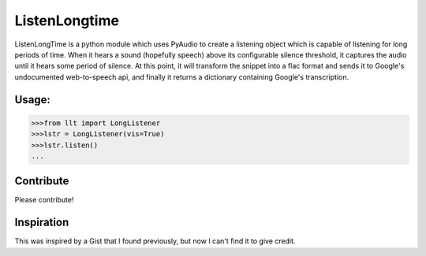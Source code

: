 ListenLongtime
==============

ListenLongTime is a python module which uses PyAudio
to create a listening object which is capable of listening
for long periods of time.  When it hears a sound (hopefully
speech) above its configurable silence threshold, it captures
the audio until it hears some period of silence.  At this
point, it will transform the snippet into a flac format and
sends it to Google's undocumented web-to-speech api, and
finally it returns a dictionary containing Google's
transcription.

Usage:
------

.. code-block:: pycon

    >>>from llt import LongListener
    >>>lstr = LongListener(vis=True)
    >>>lstr.listen()
    ...

Contribute
----------

Please contribute!

Inspiration
-----------

This was inspired by a Gist that I found previously, but
now I can't find it to give credit.